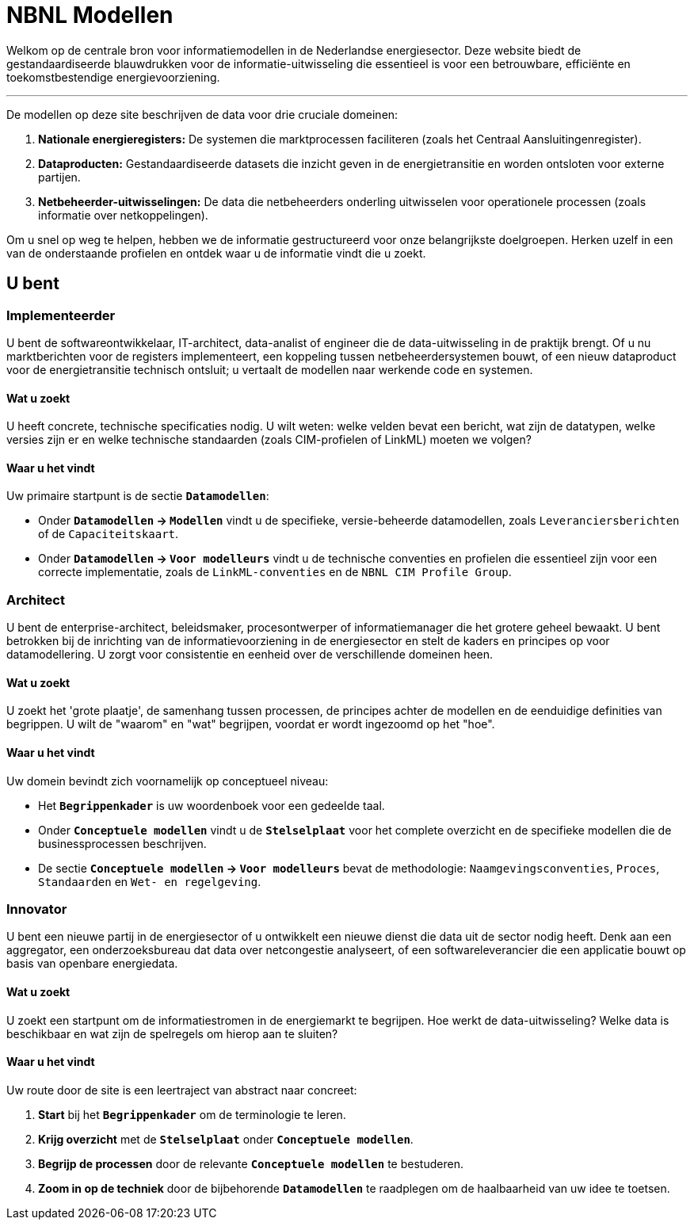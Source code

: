 = NBNL Modellen

Welkom op de centrale bron voor informatiemodellen in de Nederlandse energiesector. Deze website biedt de gestandaardiseerde blauwdrukken voor de informatie-uitwisseling die essentieel is voor een betrouwbare, efficiënte en toekomstbestendige energievoorziening.

'''

De modellen op deze site beschrijven de data voor drie cruciale domeinen:

1.  **Nationale energieregisters:** De systemen die marktprocessen faciliteren (zoals het Centraal Aansluitingenregister).
2.  **Dataproducten:** Gestandaardiseerde datasets die inzicht geven in de energietransitie en worden ontsloten voor externe partijen.
3.  **Netbeheerder-uitwisselingen:** De data die netbeheerders onderling uitwisselen voor operationele processen (zoals informatie over netkoppelingen).

Om u snel op weg te helpen, hebben we de informatie gestructureerd voor onze belangrijkste doelgroepen. Herken uzelf in een van de onderstaande profielen en ontdek waar u de informatie vindt die u zoekt.

== U bent

////
<<_implementeerder,Implementeerder>>:: U bent *softwareontwikkelaar*, *IT-architect*, *data-engineer* of *data-scientist* en u implementeert softwareoplossingen zoals datadiensten of dashboards.

<<_architect,Architect>>:: U bent *enterprise-architect*, *beleidsmaker*, *procesontwerper* of *informatiemanager* en u bent betrokken bij de inrichting van de informatievoorziening in de energiesector waarvoor u kaders en richtlijnen opstelt om consistente en eenduidige datamodellering over de domeinen heen mogelijk te maken.

<<_innovator,Innovator>>:: U bent een *nieuwe partij* in de energiesector of u ontwikkelt een *nieuwe dienst* die data uit de sector nodig heeft.
////

=== Implementeerder

U bent de softwareontwikkelaar, IT-architect, data-analist of engineer die de data-uitwisseling in de praktijk brengt. Of u nu marktberichten voor de registers implementeert, een koppeling tussen netbeheerdersystemen bouwt, of een nieuw dataproduct voor de energietransitie technisch ontsluit; u vertaalt de modellen naar werkende code en systemen.

==== Wat u zoekt
U heeft concrete, technische specificaties nodig. U wilt weten: welke velden bevat een bericht, wat zijn de datatypen, welke versies zijn er en welke technische standaarden (zoals CIM-profielen of LinkML) moeten we volgen?

==== Waar u het vindt

Uw primaire startpunt is de sectie **`Datamodellen`**:

*   Onder **`Datamodellen` → `Modellen`** vindt u de specifieke, versie-beheerde datamodellen, zoals `Leveranciersberichten` of de `Capaciteitskaart`.
*   Onder **`Datamodellen` → `Voor modelleurs`** vindt u de technische conventies en profielen die essentieel zijn voor een correcte implementatie, zoals de `LinkML-conventies` en de `NBNL CIM Profile Group`.

=== Architect

U bent de enterprise-architect, beleidsmaker, procesontwerper of informatiemanager die het grotere geheel bewaakt. U bent betrokken bij de inrichting van de informatievoorziening in de energiesector en stelt de kaders en principes op voor datamodellering. U zorgt voor consistentie en eenheid over de verschillende domeinen heen.

==== Wat u zoekt
U zoekt het 'grote plaatje', de samenhang tussen processen, de principes achter de modellen en de eenduidige definities van begrippen. U wilt de "waarom" en "wat" begrijpen, voordat er wordt ingezoomd op het "hoe".

==== Waar u het vindt
Uw domein bevindt zich voornamelijk op conceptueel niveau:

*   Het **`Begrippenkader`** is uw woordenboek voor een gedeelde taal.
*   Onder **`Conceptuele modellen`** vindt u de **`Stelselplaat`** voor het complete overzicht en de specifieke modellen die de businessprocessen beschrijven.
*   De sectie **`Conceptuele modellen` → `Voor modelleurs`** bevat de methodologie: `Naamgevingsconventies`, `Proces`, `Standaarden` en `Wet- en regelgeving`.

=== Innovator

U bent een nieuwe partij in de energiesector of u ontwikkelt een nieuwe dienst die data uit de sector nodig heeft. Denk aan een aggregator, een onderzoeksbureau dat data over netcongestie analyseert, of een softwareleverancier die een applicatie bouwt op basis van openbare energiedata.

==== Wat u zoekt
U zoekt een startpunt om de informatiestromen in de energiemarkt te begrijpen. Hoe werkt de data-uitwisseling? Welke data is beschikbaar en wat zijn de spelregels om hierop aan te sluiten?

==== Waar u het vindt
Uw route door de site is een leertraject van abstract naar concreet:

1.  **Start** bij het **`Begrippenkader`** om de terminologie te leren.
2.  **Krijg overzicht** met de **`Stelselplaat`** onder **`Conceptuele modellen`**.
3.  **Begrijp de processen** door de relevante **`Conceptuele modellen`** te bestuderen.
4.  **Zoom in op de techniek** door de bijbehorende **`Datamodellen`** te raadplegen om de haalbaarheid van uw idee te toetsen.
